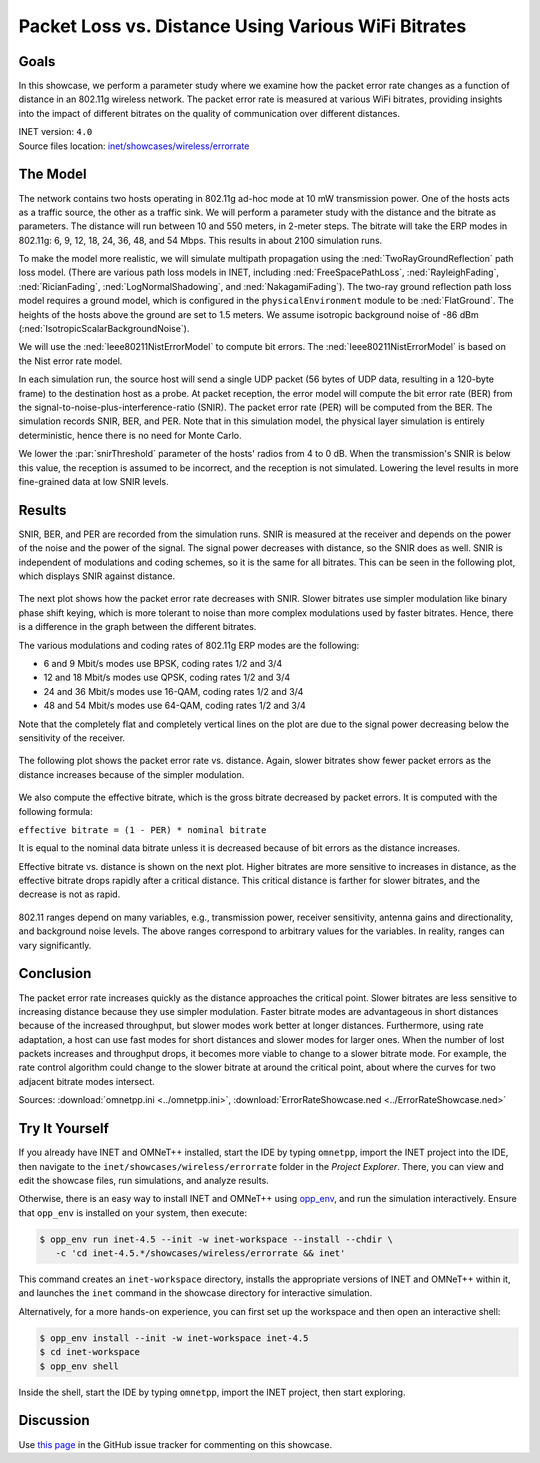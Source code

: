 Packet Loss vs. Distance Using Various WiFi Bitrates
====================================================

Goals
-----

In this showcase, we perform a parameter study where we examine how the packet error
rate changes as a function of distance in an 802.11g wireless network.
The packet error rate is measured at various WiFi
bitrates, providing insights into the impact of different bitrates on the
quality of communication over different distances. 

| INET version: ``4.0``
| Source files location: `inet/showcases/wireless/errorrate <https://github.com/inet-framework/inet/tree/master/showcases/wireless/errorrate>`__

The Model
---------

The network contains two hosts operating in 802.11g ad-hoc mode at 10 mW
transmission power. One of the hosts acts as a traffic source, the other
as a traffic sink. We will perform a parameter study with the distance and
the bitrate as parameters. The distance will run between 10 and 550
meters, in 2-meter steps. The bitrate will take the ERP modes in
802.11g: 6, 9, 12, 18, 24, 36, 48, and 54 Mbps. This results in about
2100 simulation runs.

To make the model more realistic, we will simulate multipath propagation
using the :ned:`TwoRayGroundReflection` path loss model. (There are various
path loss models in INET, including :ned:`FreeSpacePathLoss`,
:ned:`RayleighFading`, :ned:`RicianFading`, :ned:`LogNormalShadowing`, and
:ned:`NakagamiFading`). The two-ray ground reflection path loss model
requires a ground model, which is configured in the
``physicalEnvironment`` module to be :ned:`FlatGround`. The heights of the
hosts above the ground are set to 1.5 meters. We assume isotropic
background noise of -86 dBm (:ned:`IsotropicScalarBackgroundNoise`).

We will use the :ned:`Ieee80211NistErrorModel` to compute bit errors. The
:ned:`Ieee80211NistErrorModel` is based on the Nist error rate model.

In each simulation run, the source host will send a single UDP packet
(56 bytes of UDP data, resulting in a 120-byte frame) to the destination
host as a probe. At packet reception, the error model will compute the bit
error rate (BER) from the signal-to-noise-plus-interference-ratio
(SNIR). The packet error rate (PER) will be computed from the BER. The
simulation records SNIR, BER, and PER. Note that in this simulation
model, the physical layer simulation is entirely deterministic, hence
there is no need for Monte Carlo.


.. comment

   - the snir threshold is important because when the transmission's snir is below this value, the reception is not simulated because it is assumed to be incorrect.
   - thus we have to set the snir threshold low enough to get more fine-grained data at low snir levels

We lower the :par:`snirThreshold` parameter of the hosts' radios from 4 to
0 dB. When the transmission's SNIR is below this value, the reception is
assumed to be incorrect, and the reception is not simulated. Lowering
the level results in more fine-grained data at low SNIR levels.

Results
-------

SNIR, BER, and PER are recorded from the simulation runs. SNIR is
measured at the receiver and depends on the power of the noise and the
power of the signal. The signal power decreases with distance, so the SNIR
does as well. SNIR is independent of modulations and coding schemes, so
it is the same for all bitrates. This can be seen in the following plot,
which displays SNIR against distance.

.. figure:: media/SNIR_distance_v2.png
   :width: 100%

The next plot shows how the packet error rate decreases with SNIR. Slower
bitrates use simpler modulation like binary phase shift keying, which is
more tolerant to noise than more complex modulations used by faster
bitrates. Hence, there is a difference in the graph between the different
bitrates.

The various modulations and coding rates of 802.11g ERP modes are the
following:

-  6 and 9 Mbit/s modes use BPSK, coding rates 1/2 and 3/4
-  12 and 18 Mbit/s modes use QPSK, coding rates 1/2 and 3/4
-  24 and 36 Mbit/s modes use 16-QAM, coding rates 1/2 and 3/4
-  48 and 54 Mbit/s modes use 64-QAM, coding rates 1/2 and 3/4

Note that the completely flat and completely vertical lines on the plot
are due to the signal power decreasing below the sensitivity of the
receiver.

.. figure:: media/PER_SNIR_v3.png
   :width: 100%

The following plot shows the packet error rate vs. distance. Again,
slower bitrates show fewer packet errors as the distance increases
because of the simpler modulation.

.. figure:: media/PER_distance_v3.png
   :width: 100%

We also compute the effective bitrate, which is the gross bitrate
decreased by packet errors. It is computed with the following formula:

``effective bitrate = (1 - PER) * nominal bitrate``

It is equal to the nominal data bitrate unless it is decreased because
of bit errors as the distance increases.

Effective bitrate vs. distance is shown on the next plot. Higher bitrates
are more sensitive to increases in distance, as the effective bitrate
drops rapidly after a critical distance. This critical distance is
farther for slower bitrates, and the decrease is not as rapid.

.. figure:: media/throughput_distance3.png
   :width: 100%

802.11 ranges depend on many variables, e.g., transmission power,
receiver sensitivity, antenna gains and directionality, and background
noise levels. The above ranges correspond to arbitrary values for the
variables. In reality, ranges can vary significantly.

Conclusion
----------

The packet error rate increases quickly as the distance approaches the
critical point. Slower bitrates are less sensitive to increasing
distance because they use simpler modulation. Faster bitrate modes are
advantageous in short distances because of the increased throughput, but
slower modes work better at longer distances. Furthermore, using rate
adaptation, a host can use fast modes for short distances and slower
modes for larger ones. When the number of lost packets increases and
throughput drops, it becomes more viable to change to a slower bitrate
mode. For example, the rate control algorithm could change to the slower
bitrate at around the critical point, about where the curves for two
adjacent bitrate modes intersect.

Sources: :download:`omnetpp.ini <../omnetpp.ini>`, :download:`ErrorRateShowcase.ned <../ErrorRateShowcase.ned>`


Try It Yourself
---------------

If you already have INET and OMNeT++ installed, start the IDE by typing
``omnetpp``, import the INET project into the IDE, then navigate to the
``inet/showcases/wireless/errorrate`` folder in the `Project Explorer`. There, you can view
and edit the showcase files, run simulations, and analyze results.

Otherwise, there is an easy way to install INET and OMNeT++ using `opp_env
<https://omnetpp.org/opp_env>`__, and run the simulation interactively.
Ensure that ``opp_env`` is installed on your system, then execute:

.. code-block:: bash

    $ opp_env run inet-4.5 --init -w inet-workspace --install --chdir \
       -c 'cd inet-4.5.*/showcases/wireless/errorrate && inet'

This command creates an ``inet-workspace`` directory, installs the appropriate
versions of INET and OMNeT++ within it, and launches the ``inet`` command in the
showcase directory for interactive simulation.

Alternatively, for a more hands-on experience, you can first set up the
workspace and then open an interactive shell:

.. code-block:: bash

    $ opp_env install --init -w inet-workspace inet-4.5
    $ cd inet-workspace
    $ opp_env shell

Inside the shell, start the IDE by typing ``omnetpp``, import the INET project,
then start exploring.

Discussion
----------

Use `this page <https://github.com/inet-framework/inet-showcases/issues/7>`__ in
the GitHub issue tracker for commenting on this showcase.
